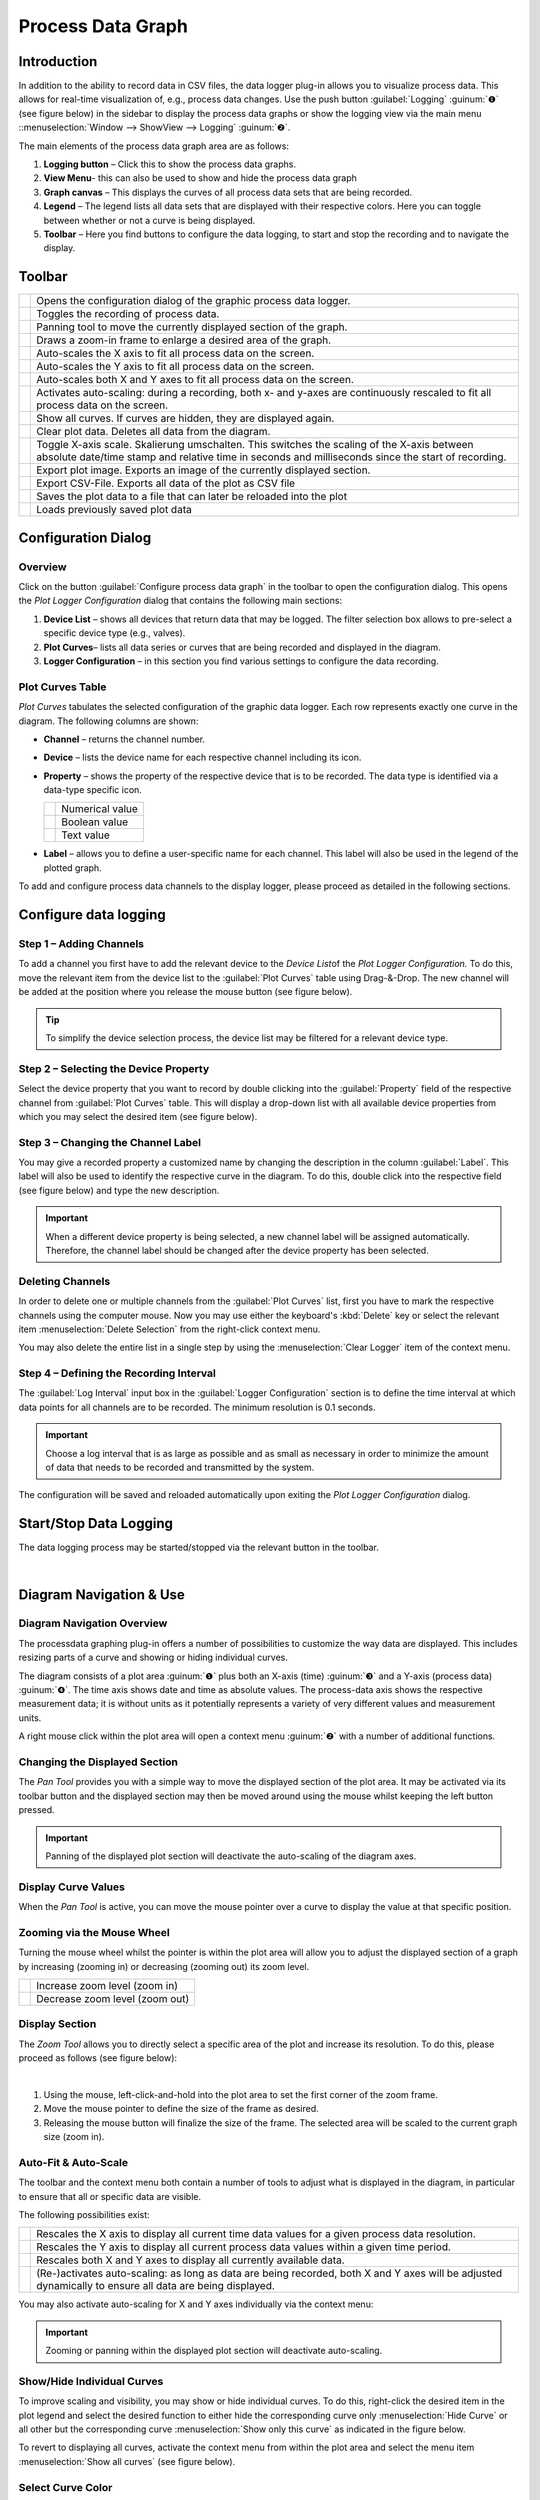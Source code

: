 Process Data Graph
==================

Introduction
------------

In addition to the ability to record data in CSV files, the data logger
plug-in allows you to visualize process data. This allows for real-time
visualization of, e.g., process data changes. Use the push button
:guilabel:`Logging` :guinum:`❶` (see figure below) in the sidebar to display 
the process data graphs or show the logging view via the main menu 
::menuselection:`Window --> ShowView --> Logging` :guinum:`❷`.

|image1|

The main elements of the process data graph area are as
follows:

.. rst-class:: guinums

1. **Logging button** – Click this to show the process data graphs.
2. **View Menu**- this can also be used to show and hide the process data
   graph
3. **Graph canvas** – This displays the curves of all process data sets
   that are being recorded.
4. **Legend** – The legend lists all data sets that are displayed with
   their respective colors. Here you can toggle between whether or not a
   curve is being displayed.
5. **Toolbar** – Here you find buttons to configure the data logging, to
   start and stop the recording and to navigate the display.

Toolbar
-------

+-----------+---------------------------------------------------------+
| |image32| | Opens the configuration dialog of the graphic process   |
|           | data logger.                                            |
+-----------+---------------------------------------------------------+
| |image33| | Toggles the recording of process data.                  |
+-----------+---------------------------------------------------------+
| |image34| | Panning tool to move the currently displayed section of |
|           | the graph.                                              |
+-----------+---------------------------------------------------------+
| |image35| | Draws a zoom-in frame to enlarge a desired area of the  |
|           | graph.                                                  |
+-----------+---------------------------------------------------------+
| |image36| | Auto-scales the X axis to fit all process data on the   |
|           | screen.                                                 |
+-----------+---------------------------------------------------------+
| |image37| | Auto-scales the Y axis to fit all process data on the   |
|           | screen.                                                 |
+-----------+---------------------------------------------------------+
| |image38| | Auto-scales both X and Y axes to fit all process data   |
|           | on the screen.                                          |
+-----------+---------------------------------------------------------+
| |image39| | Activates auto-scaling: during a recording, both x- and |
|           | y-axes are continuously rescaled to fit all process     |
|           | data on the screen.                                     |
+-----------+---------------------------------------------------------+
| |image40| | Show all curves. If curves are hidden, they are         |
|           | displayed again.                                        |
+-----------+---------------------------------------------------------+
| |image41| | Clear plot data. Deletes all data from the diagram.     |
+-----------+---------------------------------------------------------+
| |image42| | Toggle X-axis scale. Skalierung umschalten. This        |
|           | switches the scaling of the X-axis between absolute     |
|           | date/time stamp and relative time in seconds and        |
|           | milliseconds since the start of recording.              |
+-----------+---------------------------------------------------------+
| |image43| | Export plot image. Exports an image of the currently    |
|           | displayed section.                                      |
+-----------+---------------------------------------------------------+
| |image44| | Export CSV-File. Exports all data of the plot as CSV    |
|           | file                                                    |
+-----------+---------------------------------------------------------+
| |image45| | Saves the plot data to a file that can later be         |
|           | reloaded into the plot                                  |
+-----------+---------------------------------------------------------+
| |image46| | Loads previously saved plot data                        |
+-----------+---------------------------------------------------------+

Configuration Dialog
--------------------

Overview
~~~~~~~~

.. image:: Pictures/10002F2F000034EB000034EBDBA40A7FF6EF8292.svg
   :width: 60
   :height: 60
   :align: left

Click on the button :guilabel:`Configure process data graph` in the
toolbar to open the configuration dialog. This opens
the *Plot Logger Configuration* dialog that contains the following main
sections:

|Figure 1: Configuration dialog of the graphic data logger|

.. rst-class:: guinums

1. **Device List** – shows all devices that return data that may be
   logged. The filter selection box allows to pre-select a specific
   device type (e.g., valves).
2. **Plot Curves**– lists all data series or curves that are being
   recorded and displayed in the diagram.
3. **Logger Configuration** – in this section you find various settings
   to configure the data recording.

Plot Curves Table
~~~~~~~~~~~~~~~~~~~~

|image48|

*Plot Curves* tabulates the selected configuration of the
graphic data logger. Each row represents exactly one curve in the
diagram. The following columns are shown:

-  **Channel** – returns the channel number.
-  **Device** – lists the device name for each respective channel
   including its icon.
-  **Property** – shows the property of the respective device that is to
   be recorded. The data type is identified via a data-type specific
   icon.

   ========= ===============
   |image49| Numerical value
   |image50| Boolean value
   |image51| Text value
   ========= ===============

-  **Label** – allows you to define a user-specific name for each channel.
   This label will also be used in the legend of the plotted graph.

To add and configure process data channels to the display logger, please
proceed as detailed in the following sections.

Configure data logging
----------------------

Step 1 – Adding Channels
~~~~~~~~~~~~~~~~~~~~~~~~

|Figure 2: Adding a channel to the channel list|

To add a channel you first have to add the relevant device to the *Device List*\ of the *Plot
Logger Configuration.* To do this, move the relevant item from the
device list to the :guilabel:`Plot Curves` table using Drag-&-Drop. The new
channel will be added at the position where you release the mouse button
(see figure below).

.. tip::
   To simplify the device selection process, the 
   device list may be filtered for a relevant device type. 

Step 2 – Selecting the Device Property
~~~~~~~~~~~~~~~~~~~~~~~~~~~~~~~~~~~~~~

Select the device property that you want to record by double clicking
into the :guilabel:`Property` field of the respective channel from
:guilabel:`Plot Curves` table. This will display a drop-down list with all available
device properties from which you may select the desired item (see figure
below).

|Figure 3: Selecting the device property to be recorded|

Step 3 – Changing the Channel Label
~~~~~~~~~~~~~~~~~~~~~~~~~~~~~~~~~~~~~~~~~

You may give a recorded property a customized name by changing the
description in the column :guilabel:`Label`. This label will also be used to
identify the respective curve in the diagram. To do this, double click
into the respective field (see figure below) and type the new
description.

.. image:: Pictures/1000020100000267000000901D707E009D7DE34A.png

.. admonition:: Important
   :class: note

   When a different device property is      
   being selected, a new channel label will be assigned    
   automatically. Therefore, the channel label should be   
   changed after the device property has been selected.   

Deleting Channels
~~~~~~~~~~~~~~~~~

In order to delete one or multiple channels from the :guilabel:`Plot Curves`
list, first you have to mark the respective channels using the
computer mouse. Now you may use either the keyboard's :kbd:`Delete` key or
select the relevant item :menuselection:`Delete Selection` from the right-click
context menu.

|image58| |image59|

You may also delete the entire list in a single step by using the
:menuselection:`Clear Logger` item of the context menu.

Step 4 – Defining the Recording Interval
~~~~~~~~~~~~~~~~~~~~~~~~~~~~~~~~~~~~~~~~

|Figure 5: Configuration of the data logger interval|

The :guilabel:`Log Interval` input box in the :guilabel:`Logger Configuration` 
section is to define the time interval at which data points for all channels are 
to be recorded. The minimum resolution is 0.1 seconds.

.. admonition:: Important
   :class: note

   Choose a log interval that is as large   
   as possible and as small as necessary in order to       
   minimize the amount of data that needs to be recorded   
   and transmitted by the system.        

The configuration will be saved and reloaded automatically upon exiting
the *Plot Logger Configuration* dialog.

Start/Stop Data Logging
-----------------------

.. image:: Pictures/10001A4C000034EB000034EBE789A979D3788852.svg
   :width: 60
   :height: 60
   :align: left

The data logging process may be started/stopped via the
relevant button in the toolbar.

|

Diagram Navigation & Use
------------------------

Diagram Navigation Overview
~~~~~~~~~~~~~~~~~~~~~~~~~~~~~~~

The processdata graphing plug-in offers a number of possibilities to
customize the way data are displayed. This includes resizing parts of a
curve and showing or hiding individual curves.

|Figure 6: The process-data diagram section|

The diagram consists of a
plot area :guinum:`❶` plus both an X-axis (time) :guinum:`❸` and a Y-axis
(process data) :guinum:`❹`. The time axis shows date and time as absolute values.
The process-data
axis shows the respective measurement data; it is without units as it
potentially represents a variety of very different values and
measurement units.

A right mouse click within the plot area will open a context menu :guinum:`❷` 
with a number of additional functions.

Changing the Displayed Section
~~~~~~~~~~~~~~~~~~~~~~~~~~~~~~

.. image:: Pictures/100005C7000035050000350518807CBDF5FF2BAE.svg
   :width: 60
   :height: 60
   :align: left

The *Pan Tool* provides you with a simple way to move the
displayed section of the plot area. It may be activated via its toolbar
button and the displayed section may then be moved around using the
mouse whilst keeping the left button pressed.

.. admonition:: Important
   :class: note

   Panning of the displayed plot section    
   will deactivate the auto-scaling of the diagram axes. 

Display Curve Values
~~~~~~~~~~~~~~~~~~~~

When the *Pan Tool* is active, you can move the mouse pointer over a
curve to display the value at that specific position.

|Figure : Display Curve Values|

Zooming via the Mouse Wheel
~~~~~~~~~~~~~~~~~~~~~~~~~~~~~~~~~~~~~~~~~~~~~~~~~~~~~~~~~~~

Turning the mouse wheel whilst the pointer is within the plot area will
allow you to adjust the displayed section of a graph by increasing
(zooming in) or decreasing (zooming out) its zoom level.

========= ===================================
|image68| Increase zoom level (zoom in)
|image69| Decrease zoom level (zoom out)
========= ===================================

Display Section
~~~~~~~~~~~~~~~~~~~~~~~~~~

.. image:: Pictures/1000100A000034EB000034EBFC7CEEC6D6B20A4B.svg
   :width: 60
   :height: 60
   :align: left

The *Zoom Tool* allows you to directly select a specific area
of the plot and increase its resolution. To do this, please proceed as
follows (see figure below):

|

.. image:: Pictures/10000000000001FA0000015E46DAC1CBDA6E2854.png

.. rst-class:: guinums

#. Using the mouse, left-click-and-hold into the plot area to set the
   first corner of the zoom frame.
#. Move the mouse pointer to define the size of the frame as desired.
#. Releasing the mouse button will finalize the size of the frame. The
   selected area will be scaled to the current graph size (zoom in).

Auto-Fit & Auto-Scale
~~~~~~~~~~~~~~~~~~~~~

The toolbar and the context menu both contain a number of tools to
adjust what is displayed in the diagram, in particular to ensure that
all or specific data are visible.

The following possibilities exist:

+-----------+---------------------------------------------------------+
| |image79| | Rescales the X axis to display all current time data    |
|           | values for a given process data resolution.             |
+-----------+---------------------------------------------------------+
| |image80| | Rescales the Y axis to display all current process data |
|           | values within a given time period.                      |
+-----------+---------------------------------------------------------+
| |image81| | Rescales both X and Y axes to display all currently     |
|           | available data.                                         |
+-----------+---------------------------------------------------------+
| |image82| | (Re-)activates auto-scaling: as long as data are being  |
|           | recorded, both X and Y axes will be adjusted            |
|           | dynamically to ensure all data are being displayed.     |
+-----------+---------------------------------------------------------+

You may also activate auto-scaling for X and Y axes individually via the
context menu:

.. image:: Pictures/1000000000000109000001040CF9729CD97C9A4D.png

.. admonition:: Important
   :class: note

   Zooming or panning within the displayed  
   plot section will deactivate auto-scaling.  

Show/Hide Individual Curves
~~~~~~~~~~~~~~~~~~~~~~~~~~~

To improve scaling and visibility, you may show or hide individual
curves. To do this, right-click the desired item in the plot legend and
select the desired function to either hide the corresponding curve only
:menuselection:`Hide Curve` or all other but the corresponding curve
:menuselection:`Show only this curve` as indicated in the figure below.

|Figure 9: Context menu legend item|

To revert to displaying all
curves, activate the context menu from within the plot area and select
the menu item :menuselection:`Show all curves` (see figure below).

.. image:: Pictures/1000000000000109000001041C877E8A24D5AB94.png

Select Curve Color
~~~~~~~~~~~~~~~~~~

To choose a different curve color, right click an item in the plot
legend. From the context menu select the menu item :menuselection:`Select Color`
(see figure below).

|Figure 10: Context menu legend item – Color Selection|

In the color
selection dialog which is now shown (figure below), you can choose any
color.

.. image:: Pictures/100002010000020A000001B855540FDC883B53CF.png

Exporting Plot Image
~~~~~~~~~~~~~~~~~~~~

.. image:: Pictures/10001855000034EB000034EBA6C6DA993124AA4C.svg
   :width: 60
   :height: 60
   :align: left

You may export a picture of the current diagram using the
right-click context menu and selecting :menuselection:`Export plot image`.

|

|Figure 12: Diagram image export|

This will open a dialog box (see figure below) to define the location (folder)
where the image is to be saved:

.. image:: Pictures/1000000000000293000001D6F3848773F9BE9543.png

Please enter a name for the image file :guinum:`❶` and select the desired file
type :guinum:`❷`. The export function supports standard image file formats
:file:`png, jpg...` as well as scalable vector graphic formats :file:`pdf, svg...`.

To close the dialog and to start the image export, click :guilabel:`Save` :guinum:`❸`.

CSV Export
~~~~~~~~~~

.. image:: Pictures/10000FBE000034EB000034EB9506C15D6D175810.svg
   :width: 60
   :height: 60
   :align: left

You can export all diagram data to a CSV file using the
:menuselection:`Export CSV file` menu item.

|

Deleting of Diagram Data
~~~~~~~~~~~~~~~~~~~~~~~~

.. image:: Pictures/100019CB000035050000350509AD2B23340F765E.svg
   :width: 60
   :height: 60
   :align: left

You may clear the plot area and delete all data recorded
since the start of the present recording using the context menu item
:menuselection:`Clear plot data`. Recording will resume from this point.

.. image:: Pictures/100002010000010D000000D1835EC0ADB6A09475.png

Switching the scaling of the X-axis
~~~~~~~~~~~~~~~~~~~~~~~~~~~~~~~~~~~

.. image:: Pictures/100018130000350500003505CADD59D81E3150FD.svg
   :width: 60
   :height: 60
   :align: left

You can switch the scaling of the X-axis between two
different modes. By default, the X axis displays an absolute date/time
stamp.

|

.. image:: Pictures/100002010000022B0000006E35B772A9B9B293D2.png

You can switch the X-axis to display the relative time in seconds and
milliseconds. This means that the event **t0** marks the point in
time at which the recording was started.

.. image:: Pictures/100002010000022B000000660DDD07486701950A.png

To toggle the axis, right-click in the diagram and select
:menuselection:`Toggle X-axis scale` from the context menu.

.. image:: Pictures/100002010000010D000000C7FB8978837EA08B41.png

Saving plot data
~~~~~~~~~~~~~~~~

.. image:: Pictures/1000040D000035050000350542F550057A626C6D.svg
   :width: 60
   :height: 60
   :align: left

If you click the :guilabel:`Save Plot Data` button, all plot data will
be saved to a file :file:`*.dat` that can be loaded back into the plot
later.

|

Loading plot data
~~~~~~~~~~~~~~~~~

.. image:: Pictures/1000044C000035050000350571A7475A9B633EF8.svg
   :width: 60
   :height: 60
   :align: left

By clicking the :guilabel:`Load Plot Data` button, plot data that was
previously saved with :guilabel:`Save Plot Data` can be loaded back into the
plot. Only the curves that are present in the current configuration of
the logger are loaded. I.e. if you record data, save it with *Save Plot
Data* and load it again later, the logger configuration should be
identical when saving and loading. If you change the logger
configuration between saving and loading, e.g. remove channels, not all
curves may be loaded.

Script Functions
----------------

|Figure 13: Logger script functions|

To automate the capture of data or
to synchronize data capture with other processes, the graphical plot
logger can be started and stopped using script functions.
The corresponding functions can be found in the :guilabel:`Logging` category in
the list of the available script functions.

Start Plot Logger
~~~~~~~~~~~~~~~~~

.. image:: Pictures/10001A4C000034EB000034EBE789A979D3788852.svg
   :width: 60
   :height: 60
   :align: left

This function is used to start the graphical logger with the
currently configured settings and channels. The current content of the
plot is not deleted.

|

.. image:: Pictures/100002010000019E00000070391F13307E263DEB.png

Check :guilabel:`Clear Plot before the start of logging` if you want to clear all
plot data before logging. Starts.

Stop Plot Logger
~~~~~~~~~~~~~~~~

.. image:: Pictures/100019EB000034EB000034EBA805BBEA9A6F9422.svg
   :width: 60
   :height: 60
   :align: left

This function stops the current logging of process data into
the process data plot.

|

Export Plot Data
~~~~~~~~~~~~~~~~

.. image:: Pictures/10001130000035050000350554D46258E4776750.svg
   :width: 60
   :height: 60
   :align: left

This function allows you to export the plot data to different
formats. In the configuration area you can choose the file name and the
saving location by clicking on the folder icon :guinum:`❶`. For the saving
location, you should keep the default location within the project
folder.

.. image:: Pictures/10000201000001C9000000DDA39DA50FAC824913.png

In the :guilabel:`Export Formats` :guinum:`❷` area, select all formats you want the plot data
to be exported in. The software saves the files with the selected file
name + timestamp + the file extension of the export format (see example
in figure below):

.. image:: Pictures/100002010000016F000000BF0B98C28E08049AED.png




.. |image1| image:: Pictures/10000201000002AB000001ABF50BD6283D944D83.png

.. |image32| image:: Pictures/10002F2F000034EB000034EBDBA40A7FF6EF8292.svg
   :width: 40

.. |image33| image:: Pictures/10001A4C000034EB000034EBE789A979D3788852.svg
   :width: 40

.. |image34| image:: Pictures/100005C7000035050000350518807CBDF5FF2BAE.svg
   :width: 40

.. |image35| image:: Pictures/1000100A000034EB000034EBFC7CEEC6D6B20A4B.svg
   :width: 40

.. |image36| image:: Pictures/10000AAD0000350500003505B065E97D3266EBF3.svg
   :width: 40

.. |image37| image:: Pictures/10000AA70000350500003505B68BB28A6EC24106.svg
   :width: 40

.. |image38| image:: Pictures/10000D410000350500003505737D2F8FEABFA448.svg
   :width: 40

.. |image39| image:: Pictures/10001744000034EB000034EBD90F77816321BB6E.svg
   :width: 40

.. |image40| image:: Pictures/1000032600003505000035052A2D87EA9B64D7C0.svg
   :width: 40
   
.. |image41| image:: Pictures/100019CB000035050000350509AD2B23340F765E.svg
   :width: 40
   
.. |image42| image:: Pictures/100018130000350500003505CADD59D81E3150FD.svg
   :width: 40
   
.. |image43| image:: Pictures/10001855000034EB000034EBA6C6DA993124AA4C.svg
   :width: 40
   
.. |image44| image:: Pictures/10000FBE000034EB000034EB9506C15D6D175810.svg
   :width: 40
   
.. |image45| image:: Pictures/1000040D000035050000350542F550057A626C6D.svg
   :width: 40
   
.. |image46| image:: Pictures/1000044C000035050000350571A7475A9B633EF8.svg
   :width: 40
   
.. |Figure 1: Configuration dialog of the graphic data logger| image:: Pictures/10000201000002CE00000188B83774EAD7E16B4A.png

.. |image48| image:: Pictures/100002010000028A000000981427A41273C77599.png

.. |image49| image:: Pictures/100004EA000035050000350581CFD983D12D425F.svg
   :width: 40
   
.. |image50| image:: Pictures/1000034B000035050000350585C9BEED447C4FB8.svg
   :width: 40
   
.. |image51| image:: Pictures/10000B740000350500003505221106A05ED7DC85.svg
   :width: 40
   
.. |Figure 2: Adding a channel to the channel list| image:: Pictures/1000020100000361000001BF969DF3B35F4C3EBA.png

.. |Figure 3: Selecting the device property to be recorded| image:: Pictures/1000020100000361000001A36B73334ECCAE6878.png

.. |image58| image:: Pictures/100000000000012100000091DA9FF37806721579.png

.. |image59| image:: Pictures/10000000000001220000008F22C1F8D0316FE153.png

.. |Figure 5: Configuration of the data logger interval| image:: Pictures/100000000000016D00000079FAA9B0F9A29F6352.png

.. |Figure 6: The process-data diagram section| image:: Pictures/1000020100000304000001DECD37A2D16344540B.png

.. |Figure : Display Curve Values| image:: Pictures/100002010000024C000000D8EF633321C7CB7321.png

.. |image68| image:: Pictures/Mouse_Wheel_up.png
   :width: 80

.. |image69| image:: Pictures/Mouse_Wheel_down.png
   :width: 80

.. |image79| image:: Pictures/10000AAD0000350500003505B065E97D3266EBF3.svg
   :width: 40

.. |image80| image:: Pictures/10000AA70000350500003505B68BB28A6EC24106.svg
   :width: 40

.. |image81| image:: Pictures/10000D410000350500003505737D2F8FEABFA448.svg
   :width: 40

.. |image82| image:: Pictures/10001744000034EB000034EBD90F77816321BB6E.svg
   :width: 40

.. |Figure 9: Context menu legend item| image:: Pictures/10000000000001A40000005CD26CCB4A8D0DF1F9.png

.. |Figure 10: Context menu legend item – Color Selection| image:: Pictures/10000000000002100000007CF77B5C49CD7E0D88.png

.. |Figure 12: Diagram image export| image:: Pictures/100002010000010C000000E1260A96B6F1A86108.png

.. |Figure 13: Logger script functions| image:: Pictures/10000201000001330000006F1CA99CCDC5308AD8.png

